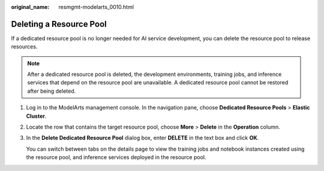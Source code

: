 :original_name: resmgmt-modelarts_0010.html

.. _resmgmt-modelarts_0010:

Deleting a Resource Pool
========================

If a dedicated resource pool is no longer needed for AI service development, you can delete the resource pool to release resources.

.. note::

   After a dedicated resource pool is deleted, the development environments, training jobs, and inference services that depend on the resource pool are unavailable. A dedicated resource pool cannot be restored after being deleted.

#. Log in to the ModelArts management console. In the navigation pane, choose **Dedicated Resource Pools** > **Elastic Cluster**.

#. Locate the row that contains the target resource pool, choose **More** > **Delete** in the **Operation** column.

#. In the **Delete Dedicated Resource Pool** dialog box, enter **DELETE** in the text box and click **OK**.

   You can switch between tabs on the details page to view the training jobs and notebook instances created using the resource pool, and inference services deployed in the resource pool.
